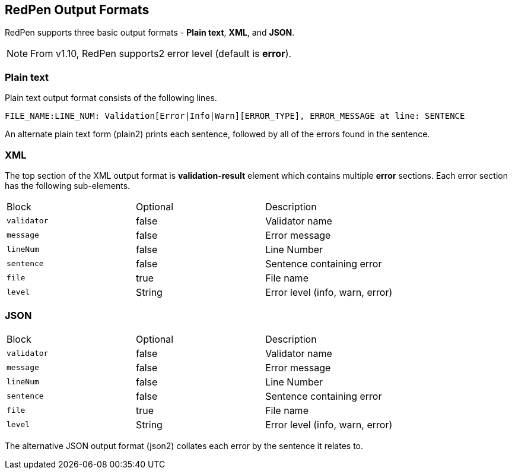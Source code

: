 [[redpen-output-format]]
== RedPen Output Formats

RedPen supports three basic output formats - **Plain text**, **XML**, and **JSON**.

NOTE: From v1.10, RedPen supports2 error level (default is *error*).

[[plain-text]]
=== Plain text

Plain text output format consists of the following lines.

----
FILE_NAME:LINE_NUM: Validation[Error|Info|Warn][ERROR_TYPE], ERROR_MESSAGE at line: SENTENCE
----

An alternate plain text form (plain2) prints each sentence, followed by
all of the errors found in the sentence.

[[xml]]
=== XML

The top section of the XML output format is *validation-result* element
which contains multiple *error* sections. Each error section has the
following sub-elements.

[option="header"]
|====
|Block             |   Optional  |    Description
|`validator`       |   false     |    Validator name
|`message`         |   false     |    Error message
|`lineNum`         |   false     |    Line Number
|`sentence`        |   false     |    Sentence containing error
|`file`            |   true      |    File name
|`level`           |   String    |    Error level (info, warn, error)
|====

[[json]]
[suppress='UnexpandedAcronym']
=== JSON

[option="header"]
|====
|Block             |   Optional   |   Description
|`validator`       |   false      |   Validator name
|`message`         |   false      |   Error message
|`lineNum`         |   false      |   Line Number
|`sentence`        |   false      |   Sentence containing error
|`file`            |   true       |   File name
|`level`           |   String    |    Error level (info, warn, error)
|====

The alternative JSON output format (json2) collates each error by the
sentence it relates to.
